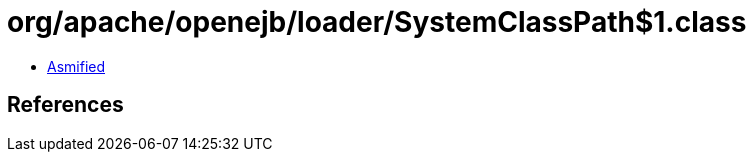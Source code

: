 = org/apache/openejb/loader/SystemClassPath$1.class

 - link:SystemClassPath$1-asmified.java[Asmified]

== References

